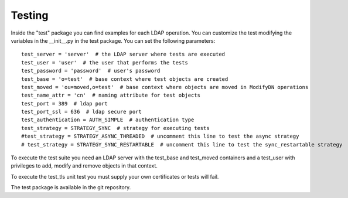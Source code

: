 #######
Testing
#######

Inside the "test" package you can find examples for each LDAP operation. You can customize the test modifying the variables in the __init__.py in the test package.
You can set the following parameters::

    test_server = 'server'  # the LDAP server where tests are executed
    test_user = 'user'  # the user that performs the tests
    test_password = 'password'  # user's password
    test_base = 'o=test'  # base context where test objects are created
    test_moved = 'ou=moved,o=test'  # base context where objects are moved in ModifyDN operations
    test_name_attr = 'cn'  # naming attribute for test objects
    test_port = 389  # ldap port
    test_port_ssl = 636  # ldap secure port
    test_authentication = AUTH_SIMPLE  # authentication type
    test_strategy = STRATEGY_SYNC  # strategy for executing tests
    #test_strategy = STRATEGY_ASYNC_THREADED  # uncomment this line to test the async strategy
    # test_strategy = STRATEGY_SYNC_RESTARTABLE  # uncomment this line to test the sync_restartable strategy

To execute the test suite you need an LDAP server with the test_base and test_moved containers and a test_user with privileges to add, modify and remove objects
in that context.

To execute the test_tls unit test you must supply your own certificates or tests will fail.

The test package is available in the git repository.

